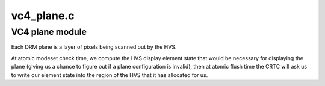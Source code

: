 .. -*- coding: utf-8; mode: rst -*-

===========
vc4_plane.c
===========


.. _`vc4-plane-module`:

VC4 plane module
================

Each DRM plane is a layer of pixels being scanned out by the HVS.

At atomic modeset check time, we compute the HVS display element
state that would be necessary for displaying the plane (giving us a
chance to figure out if a plane configuration is invalid), then at
atomic flush time the CRTC will ask us to write our element state
into the region of the HVS that it has allocated for us.

